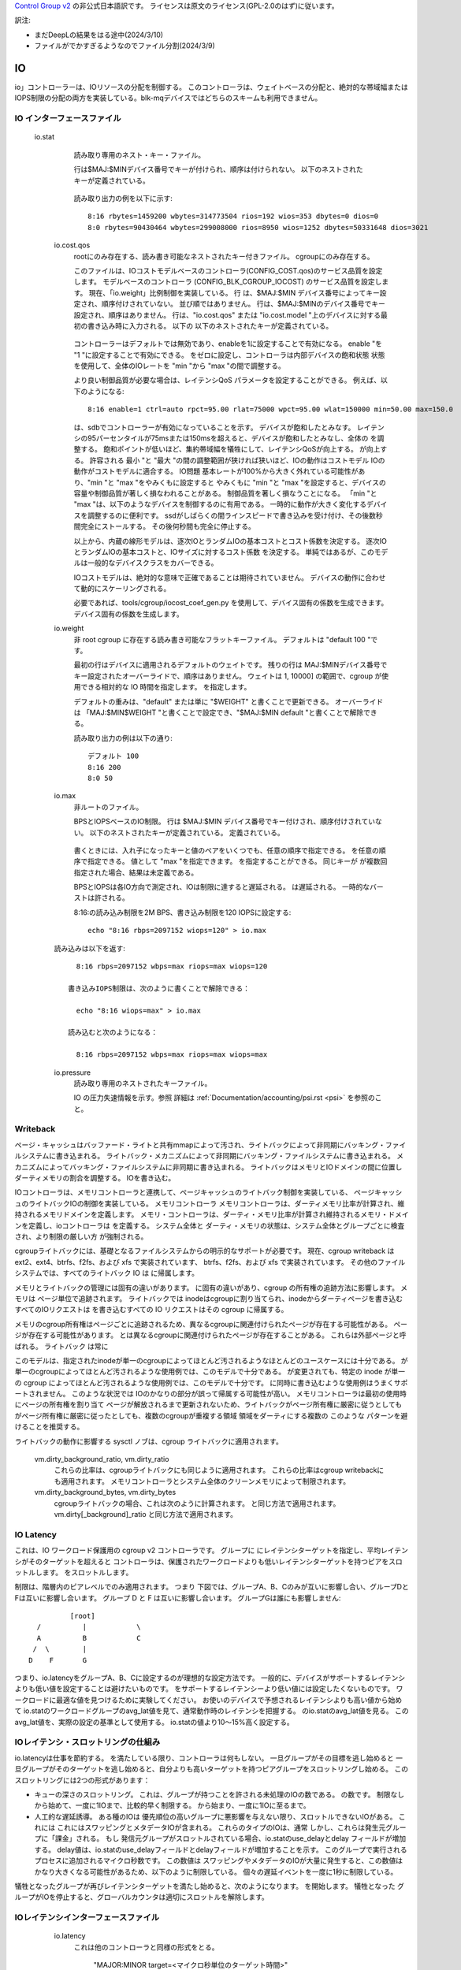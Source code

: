 `Control Group v2 <https://docs.kernel.org/admin-guide/cgroup-v2.html>`_  の非公式日本語訳です。
ライセンスは原文のライセンス(GPL-2.0のはず)に従います。

訳注: 

* まだDeepLの結果をはる途中(2024/3/10)
* ファイルがでかすぎるようなのでファイル分割(2024/3/9)

IO
--

io」コントローラーは、IOリソースの分配を制御する。 このコントローラは、ウェイトベースの分配と、絶対的な帯域幅またはIOPS制限の分配の両方を実装している。blk-mqデバイスではどちらのスキームも利用できません。

IO インターフェースファイル
~~~~~~~~~~~~~~~~~~

 io.stat
	読み取り専用のネスト・キー・ファイル。

	行は$MAJ:$MINデバイス番号でキーが付けられ、順序は付けられない。
	以下のネストされたキーが定義されている。

	  ====== =====================
	  rbytes 読み込まれたバイト数
	  wbytes 書き込まれたバイト数
	  rios 読み込みIO数
	  wios 書き込み IO 数
	  dbytes 廃棄されたバイト数
	  dios 廃棄IO数
	  ====== =====================  

	  

	読み取り出力の例を以下に示す::

	  8:16 rbytes=1459200 wbytes=314773504 rios=192 wios=353 dbytes=0 dios=0
	  8:0 rbytes=90430464 wbytes=299008000 rios=8950 wios=1252 dbytes=50331648 dios=3021

  io.cost.qos
	rootにのみ存在する、読み書き可能なネストされたキー付きファイル。
	cgroupにのみ存在する。

	このファイルは、IOコストモデルベースのコントローラ(CONFIG_COST.qos)のサービス品質を設定します。
	モデルベースのコントローラ (CONFIG_BLK_CGROUP_IOCOST) のサービス品質を設定します。
	現在、「io.weight」比例制御を実装している。 行
	は、$MAJ:$MIN デバイス番号によってキー設定され、順序付けされていない。 並び順ではありません。
	行は、$MAJ:$MINのデバイス番号でキー設定され、順序はありません。
	行は、"io.cost.qos" または "io.cost.model "上のデバイスに対する最初の書き込み時に入力される。 以下の
	以下のネストされたキーが定義されている。

	  ====== =====================================
	  enable ウェイト制御 enable
	  ctrl "auto" または "user"
	  rpct 読み取り遅延パーセンタイル [0, 100］
	  rlat 読み出しレイテンシ閾値
	  wpct 書き込み遅延パーセンタイル [0, 100］
	  wlat 書き込み遅延のしきい値
	  min 最小スケーリングパーセンテージ [1, 10000］
	  max 最大スケーリング・パーセンテージ [1, 10000］
	  ====== =====================================

	コントローラーはデフォルトでは無効であり、enableを1に設定することで有効になる。
	enable "を "1 "に設定することで有効にできる。
	をゼロに設定し、コントローラは内部デバイスの飽和状態
	状態を使用して、全体のIOレートを "min "から "max "の間で調整する。

	より良い制御品質が必要な場合は、レイテンシQoS
	パラメータを設定することができる。 例えば、以下のようになる::

	  8:16 enable=1 ctrl=auto rpct=95.00 rlat=75000 wpct=95.00 wlat=150000 min=50.00 max=150.0

	は、sdbでコントローラーが有効になっていることを示す。
	デバイスが飽和したとみなす。
	レイテンシの95パーセンタイルが75msまたは150msを超えると、デバイスが飽和したとみなし、全体の
	を調整する。	飽和ポイントが低いほど、集約帯域幅を犠牲にして、レイテンシQoSが向上する。
	が向上する。 許容される
	最小 "と "最大 "の間の調整範囲が狭ければ狭いほど、IOの動作はコストモデル
	IOの動作がコストモデルに適合する。 IO問題
	基本レートが100%から大きく外れている可能性があり、"min "と "max "をやみくもに設定すると
	やみくもに "min "と "max "を設定すると、デバイスの容量や制御品質が著しく損なわれることがある。
	制御品質を著しく損なうことになる。 「min "と "max "は、以下のようなデバイスを制御するのに有用である。
	一時的に動作が大きく変化するデバイスを調整するのに便利です。
	ssdがしばらくの間ラインスピードで書き込みを受け付け、その後数秒間完全にストールする。
	その後何秒間も完全に停止する。

	以上から、内蔵の線形モデルは、逐次IOとランダムIOの基本コストとコスト係数を決定する。
	逐次IOとランダムIOの基本コストと、IOサイズに対するコスト係数
	を決定する。 単純ではあるが、このモデルは一般的なデバイスクラスをカバーできる。

	IOコストモデルは、絶対的な意味で正確であることは期待されていません。
	デバイスの動作に合わせて動的にスケーリングされる。

	必要であれば、tools/cgroup/iocost_coef_gen.py を使用して、デバイス固有の係数を生成できます。
	デバイス固有の係数を生成します。

  io.weight
	非 root cgroup に存在する読み書き可能なフラットキーファイル。
	デフォルトは "default 100 "です。

        最初の行はデバイスに適用されるデフォルトのウェイトです。
	残りの行は
	MAJ:$MINデバイス番号でキー設定されたオーバーライドで、順序はありません。 ウェイトは
	1, 10000] の範囲で、cgroup が使用できる相対的な IO 時間を指定します。
	を指定します。

	デフォルトの重みは、"default" または単に "$WEIGHT" と書くことで更新できる。 オーバーライドは
	「MAJ:$MIN$WEIGHT "と書くことで設定でき、"$MAJ:$MIN default "と書くことで解除できる。

	読み取り出力の例は以下の通り::

	  デフォルト 100
	  8:16 200
	  8:0 50

  io.max
	非ルートのファイル。

	BPSとIOPSベースのIO制限。 行は $MAJ:$MIN
	デバイス番号でキー付けされ、順序付けされていない。 以下のネストされたキーが定義されている。
	定義されている。

	  ===== ==================================
	  rbps 1秒あたりの最大読み取りバイト数
	  wbps 1 秒あたりの最大書き込みバイト数
	  riops 1 秒あたりの最大読み取り IO 操作数
	  wiops 最大書き込み IO
	  ===== ==================================

	書くときには、入れ子になったキーと値のペアをいくつでも、任意の順序で指定できる。
	を任意の順序で指定できる。 値として "max "を指定できます。
	を指定することができる。 同じキーが
	が複数回指定された場合、結果は未定義である。

	BPSとIOPSは各IO方向で測定され、IOは制限に達すると遅延される。
	は遅延される。 一時的なバーストは許される。

	8:16:の読み込み制限を2M BPS、書き込み制限を120 IOPSに設定する::

	  echo "8:16 rbps=2097152 wiops=120" > io.max

  読み込みは以下を返す::

	  8:16 rbps=2097152 wbps=max riops=max wiops=120

	書き込みIOPS制限は、次のように書くことで解除できる：

	  echo "8:16 wiops=max" > io.max

	読み込むと次のようになる：

	  8:16 rbps=2097152 wbps=max riops=max wiops=max

  io.pressure
	読み取り専用のネストされたキーファイル。

	IO の圧力失速情報を示す。参照
	詳細は :ref:`Documentation/accounting/psi.rst <psi>` を参照のこと。

Writeback
~~~~~~~~~

ページ・キャッシュはバッファード・ライトと共有mmapによって汚され、ライトバックによって非同期にバッキング・ファイルシステムに書き込まれる。
ライトバック・メカニズムによって非同期にバッキング・ファイルシステムに書き込まれる。
メカニズムによってバッキング・ファイルシステムに非同期に書き込まれる。 ライトバックはメモリとIOドメインの間に位置し
ダーティメモリの割合を調整する。
IOを書き込む。

IOコントローラは、メモリコントローラと連携して、ページキャッシュのライトバック制御を実装している、
ページキャッシュのライトバックIOの制御を実装している。 メモリコントローラ
メモリコントローラは、ダーティメモリ比率が計算され、維持されるメモリドメインを定義します。
メモリ・コントローラは、ダーティ・メモリ比率が計算され維持されるメモリ・ドメインを定義し、ioコントローラは
を定義する。 システム全体と
ダーティ・メモリの状態は、システム全体とグループごとに検査され、より制限の厳しい方
が強制される。

cgroupライトバックには、基礎となるファイルシステムからの明示的なサポートが必要です。 現在、cgroup writeback は ext2、ext4、btrfs、f2fs、および xfs で実装されています、
btrfs、f2fs、および xfs で実装されています。 その他のファイルシステムでは、すべてのライトバック IO は 
に帰属します。

メモリとライトバックの管理には固有の違いがあります。
に固有の違いがあり、cgroup の所有権の追跡方法に影響します。 メモリは
ページ単位で追跡されます。 ライトバックでは
inodeはcgroupに割り当てられ、inodeからダーティページを書き込むすべてのIOリクエストは
を書き込むすべての IO リクエストはその cgroup に帰属する。

メモリのcgroup所有権はページごとに追跡されるため、異なるcgroupに関連付けられたページが存在する可能性がある。
ページが存在する可能性があります。
とは異なるcgroupに関連付けられたページが存在することがある。 これらは外部ページと呼ばれる。 ライトバック
は常に

このモデルは、指定されたinodeが単一のcgroupによってほとんど汚されるようなほとんどのユースケースには十分である。
が単一のcgroupによってほとんど汚されるような使用例では、このモデルで十分である。
が変更されても、特定の inode が単一の cgroup によってほとんど汚されるような使用例では、このモデルで十分です。
に同時に書き込むような使用例はうまくサポートされません。 このような状況では
IOのかなりの部分が誤って帰属する可能性が高い。
メモリコントローラは最初の使用時にページの所有権を割り当て
ページが解放されるまで更新されないため、ライトバックがページ所有権に厳密に従うとしても
がページ所有権に厳密に従ったとしても、複数のcgroupが重複する領域
領域をダーティにする複数の  このような
パターンを避けることを推奨する。

ライトバックの動作に影響する sysctl ノブは、cgroup
ライトバックに適用されます。

  vm.dirty_background_ratio, vm.dirty_ratio
	これらの比率は、cgroupライトバックにも同じように適用されます。
	これらの比率はcgroup writebackにも適用されます。
	メモリコントローラとシステム全体のクリーンメモリによって制限されます。

  vm.dirty_background_bytes, vm.dirty_bytes
	cgroupライトバックの場合、これは次のように計算されます。
	と同じ方法で適用されます。
	vm.dirty[_background]_ratio と同じ方法で適用されます。

IO Latency
~~~~~~~~~~
これは、IO ワークロード保護用の cgroup v2 コントローラです。 グループに
にレイテンシターゲットを指定し、平均レイテンシがそのターゲットを超えると
コントローラは、保護されたワークロードよりも低いレイテンシターゲットを持つピアをスロットルします。
をスロットルします。

制限は、階層内のピアレベルでのみ適用されます。 つまり
下図では、グループA、B、Cのみが互いに影響し合い、グループDとFは互いに影響し合います。
グループ D と F は互いに影響し合います。 グループGは誰にも影響しません::


			[root]
		/	   |		\
		A	   B		C
	       /  \        |
	      D    F	   G


つまり、io.latencyをグループA、B、Cに設定するのが理想的な設定方法です。
一般的に、デバイスがサポートするレイテンシよりも低い値を設定することは避けたいものです。
をサポートするレイテンシーより低い値には設定したくないものです。 ワークロードに最適な値を見つけるために実験してください。
お使いのデバイスで予想されるレイテンシよりも高い値から始めて
io.statのワークロードグループのavg_lat値を見て、通常動作時のレイテンシを把握する。
のio.statのavg_lat値を見る。 このavg_lat値を、実際の設定の基準として使用する。
io.statの値より10～15%高く設定する。

IOレイテンシ・スロットリングの仕組み
~~~~~~~~~~~~~~~~~~~~~~~~~~~~~~~

io.latencyは仕事を節約する。
を満たしている限り、コントローラは何もしない。 一旦グループがその目標を逃し始めると
一旦グループがそのターゲットを逃し始めると、自分よりも高いターゲットを持つピアグループをスロットリングし始める。
このスロットリングには2つの形式があります：

- キューの深さのスロットリング。 これは、グループが持つことを許される未処理のIOの数である。
  の数です。 制限なしから始めて、一度に1IOまで、比較的早く制限する。
  から始まり、一度に1IOに至るまで。

- 人工的な遅延誘導。 ある種のIOは
  優先順位の高いグループに悪影響を与えない限り、スロットルできないIOがある。 これには
  これにはスワッピングとメタデータIOが含まれる。 これらのタイプのIOは、通常
  しかし、これらは発生元グループに「課金」される。 もし
  発信元グループがスロットルされている場合、io.statのuse_delayとdelay
  フィールドが増加する。 delay値は、io.statのuse_delayフィールドとdelayフィールドが増加することを示す。
  このグループで実行されるプロセスに追加されるマイクロ秒数です。 この数値は
  スワッピングやメタデータのIOが大量に発生すると、この数値はかなり大きくなる可能性があるため、以下のように制限している。
  個々の遅延イベントを一度に1秒に制限している。

犠牲となったグループが再びレイテンシターゲットを満たし始めると、次のようになります。
を開始します。 犠牲となった
グループがIOを停止すると、グローバルカウンタは適切にスロットルを解除します。

IOレイテンシインターフェースファイル
~~~~~~~~~~~~~~~~~~~~~~~~~~

  io.latency
	これは他のコントローラと同様の形式をとる。

		"MAJOR:MINOR target=<マイクロ秒単位のターゲット時間>"

  io.stat
	コントローラが有効になっている場合、io.statに通常の統計に加えて、追加の統計が表示されます。
	に通常の統計に加えて

	depth
		グループの現在のキューの深さ。

 avg_lat
		これは指数移動平均で、減衰率は1/expである。
		である指数移動平均である。 減衰率の間隔は
		io.statの勝利値に対応するサンプル数を乗じることで計算できる。
		に対応するサンプル数を乗算することで計算できる。

	  win
		ミリ秒単位のサンプリングウィンドウサイズ。 これは評価イベント間の最小
		評価イベント間の最小継続時間。 ウィンドウが経過するのは
		のみ経過する。 アイドル期間は直近のウィンドウを延長する。

IO優先度
~~~~~~~~~~~

1つの属性がI/Oプライオリティcgroupポリシーの動作を制御します、
すなわち io.prio.class 属性です。この属性には次の値が使用できます。
その属性には

  no-change
	I/O優先クラスを変更しない。

  promote-to-rt
	RT以外のI/O優先度クラスを持つ要求に対して、それをRTに変更する。
	また、これらの要求の優先レベルを4に変更する。を変更しない。

  restrict-to-be

	優先度クラスRTを持つリクエストのI/O優先度を変更しないでください。  制限ツー
	I/O優先クラスを持たないか、I/O優先クラスRTを持つリクエストの場合
	優先度クラスRTを持つリクエストの場合、それをBEに変更する。また、これらのリクエストの優先レベルを0に変更する。
	これらのリクエストの優先レベルを0に変更します。
	優先度クラスIDLEを持つリクエストのI/O優先度クラスは変更しない。

  idle
	すべてのリクエストのI/O優先度クラスをIDLEに変更する。
	に変更する。


  none-to-rt
	非推奨。promote-to-rtの単なるエイリアス。

以下の数値は、I/O優先度ポリシーに関連付けられている:

+----------------+---+
| no-change      | 0 |
+----------------+---+
| promote-to-rt  | 1 |
+----------------+---+
| restrict-to-be | 2 |
+----------------+---+
| idle           | 3 |
+----------------+---+

各I/O優先度クラスに対応する数値は以下の通りである:

+-------------------------------+---+
| IOPRIO_CLASS_NONE             | 0 |
+-------------------------------+---+
| IOPRIO_CLASS_RT (real-time)   | 1 |
+-------------------------------+---+
| IOPRIO_CLASS_BE (best effort) | 2 |
+-------------------------------+---+
| IOPRIO_CLASS_IDLE             | 3 |
+-------------------------------+---+

リクエストのI/O優先クラスを設定するアルゴリズムは以下のとおりである：

- I/O優先クラスポリシーがpromote-to-rtの場合、リクエストのI/O優先クラス をIOPRIO_class_idleに変更する。
  リクエストのI/O優先クラスをIOPRIO_CLASS_RTに変更し、リクエストI/O優先レ ベルを4に変更する。
  レベルを4に変更する。
- I/O優先クラス・ポリシーがpromote-to-rtでない場合は、I/O優先クラス・ポリシーを数値に変換し、要求I/O優先レベルを4に変更する。
  クラス・ポリシーを数値に変換し、要求I/O優先度クラスをI/O優先度クラスの最大値
  をI/O優先クラス・ポリシー番号と数値I/O優先クラスの最大値に変更する。
  I/O優先クラス

PID
---

プロセス番号コントローラは、cgroup が新しいタスクの fork() や clone() を停止するために使用される。
を停止させるために使用される。
を停止するために使用されます。

cgroup 内のタスク数は、他のコントローラでは防げないような方法で枯渇する可能性があります。
コントローラを使用する必要があります。 たとえば
たとえば、フォーク爆弾は、メモリ制限に達する前にタスク数を使い果たす可能性が高い。
を使い果たす可能性が高い。

このコントローラで使用されるPIDは、カーネルで使用されるTID、プロセスIDを指すことに注意してください。
を指すことに注意してください。

PIDインターフェースファイル
~~~~~~~~~~~~~~~~~~~

  pids.max
	非ルートグループに存在する読み書き可能な単一値ファイル。
	cグループに存在する読み書き可能な単一値ファイル。 デフォルトは "max" です。

	プロセス数のハードリミット。

  pids.current
	すべての cgroup に存在する読み取り専用の単一値ファイル。

	すべての cgroup に存在する読み取り専用の単一値ファイル。
	の子孫にあるプロセスの数。

組織操作は cgroup ポリシーによってブロックされないため、pids.current > pids とすることができます。
pids.current > pids.max にすることができます。 これには次の方法があります。
制限をpids.currentより小さく設定するか、pids.currentがpids.maxより大きくなるように
プロセスをcgroupにアタッチして、pids.currentが
pids.maxより大きくなるようにcgroupに十分なプロセスをアタッチする。 ただし、fork() や clone() を使用して cgroup PID ポリシーに違反することはできません。
に違反することはできません。これらは、新しいプロセスの作成によって
を返します。


Cpuset
------

cpuset "コントローラは、CPUとメモリノードの配置を制限するメカニズムを提供します。
cpuset "コントローラは、タスクのCPUとメモリノードの配置を
cpuset "コントローラは、タスクのCPUとメモリノードの配置を、 タスクの現在のcgroupのcpusetインターフェースファイルで指定されたリソースだけに 制限するメカニズムを提供します。
これは特に大規模なNUMAシステムで有用です。
システムの適切なサイズのサブセットにジョブを配置する場合、これは特に有用です。
を慎重に配置することで、システム全体のパフォーマンスを向上させることができます。
にジョブを配置することで、システム全体のパフォーマンスを向上させることができます。

cpuset」コントローラは階層型です。 つまり、コントローラは
は、その親で許可されていないCPUやメモリノードを使用することはできません。


cpusetインターフェースファイル
~~~~~~~~~~~~~~~~~~~~~~

  cpuset.cpus
	非ルート上に存在する読み書き可能な複数値ファイル。
	cpuset-enabled cgroups に存在する読み書き可能な複数値ファイルです。
	これは、この
	をリストアップする。 しかし、実際に割り当てられる CPU のリストは
	しかし、実際に付与される CPU のリストは、その親によって課される制約に従う。
	要求された CPU とは異なることがある。

	CPU番号はカンマ区切りの数値または範囲である。
	たとえば次のようになる::

	  # cat cpuset.cpus
	  0-4,6,8-10

	空の値は、cgroupが最も近いcgroupの先祖と同じ設定を使用していることを示します。
	設定を使用していることを示します。
	"cpuset.cpus "がない場合は、使用可能なすべてのCPUを使用します。

	cpuset.cpus "の値は、次の更新まで一定である。
	CPUホットプラグイベントの影響を受けません。

  cpuset.cpus.effective
	すべての
	ファイルです。

	このファイルは、その親によってこの
	を一覧表示します。 これらの CPU は
	タスクによって使用される。

	"cpuset.cpus "が空の場合、"cpuset.cpus.effective "ファイルには、親cgroupからのすべてのCPUが表示される。
	を表示する。
	を表示します。 それ以外の場合は
	「のサブセットでなければなりません。
	のサブセットでなければならない。 この場合、空の
	空の "cpuset.cpus "と同様に扱われる。

	この値は、CPUホットプラグイベントの影響を受ける。

  cpuset.mems
	非ルートに存在する読み書き可能な複数値ファイル。
	cpuset が有効な cgroup に存在する読み書き可能な複数の値ファイル。

	cgroup内のタスクが使用するメモリ・ノードをリストする。
	この cgroup 内のタスクが使用する要求メモリノードをリストします。 しかし、実際に許可されるメモリノードのリスト
	は親によって課される制約に従うため、要求されたメモリノードとは異なることがあります。
	要求されたメモリノードとは異なることがあります。

	メモリノード番号は、カンマで区切られた番号または範囲です。
	例えば、以下のようになる::

	  # cat cpuset.mems
	  0-1,3

	空の値は、cgroup が空でない最も近い cgroup の祖先と同じ設定を使用していることを示します。
	と同じ設定を使用していることを示します。
	"cpuset.mems"、または使用可能なメモリノードがない場合はすべて
	と同じ設定を使用していることを示します。

	cpuset.mems」の値は、次の更新まで一定で
	cpuset.mems "の値は次の更新まで一定で、メモリノードのホットプラグイベントの影響を受けません。

	cpuset.mems" に空でない値を設定すると、cgroup 内のタスクのメモリが移行されます。
	cpuset.mems "に空でない値を設定すると、cgroup内のタスクのメモリが指定ノードに移行されます。
	このメモリ移行にはコストがかかります。

	このメモリ移行にはコストがかかります。 移行
	が完全でない場合があり、一部のメモリー・ページが残されることがある。
	そのため、新しいタスクを指定ノードに起動する前に、"cpuset.mems "を適切に設定することを推奨します。
	を適切に設定することを推奨します。 たとえ
	cpuset.mems "を変更する必要があるとしても、それを頻繁に行うべきではない。
	を頻繁に変更すべきではない。

  cpuset.mems.effective
	すべての
	ファイル。

	このファイルには、親からこの cgroup に実際に付与されているオンラインメモリノードが一覧表示されます。
	オンラインメモリノードを一覧表示します。これらのメモリノードは
	現在の cgroup 内のタスクによって使用される。

	cpuset.mems "が空の場合、このcgroupで使用可能な、親cgroupのすべてのメモリノードが表示される。
	のすべてのメモリノードを表示します。
	それ以外の場合は、"cpuset.mems" のサブセットである必要があります。
	のサブセットでなければなりません。 この場合
	この場合、空の "cpuset.mems "と同じように扱われる。

	この値は、メモリノードのホットプラグイベントの影響を受けます。

  cpuset.cpus.exclusive
	非ルートに存在する読み書き可能な複数値ファイル。
	cpusetが有効なcgroupに存在する読み書き可能な複数の値ファイル。

	これは、新しいcpusetを作成するために
	を一覧表示します。 この値は
	cgroup が有効なパーティションルートにならない限り使用されません。 この値は
	「cpuset.cpus.partition」セクションを参照してください。
	を参照してください。

	cgroup がパーティションルートになると、そのパーティションに割り当てられる実際の排他的な
	パーティションに割り当てられているCPUは
	「cpuset.cpus.exclusive.effective" にリストされます。
	これは "cpuset.cpus.exclusive "とは異なる可能性があります。 もし "cpuset.cpus.exclusive"
	が設定されている場合、"cpuset.cpus.exclusive.effective" は常にそのサブセットである。
	は常にそのサブセットです。

	ユーザーは手動で、"cpuset.cpus.exclusive.effective "とは異なる値に設定することができる。
	「cpuset.cpus "とは異なる値に手動で設定できる。	設定における唯一の制約は
	CPUのリストは、兄弟に対して排他的でなければならない

	ルートcgroupはパーティションルートで、利用可能なCPUはすべてその専用CPUセット
	はその排他的CPUセットにあります。

  cpuset.cpus.exclusive.effective
	すべての非ルートcpuset有効cgroupに存在する読み取り専用の複数値ファイル。
	cpuset が有効なすべての非 root cgroups に存在する読み取り専用の複数値ファイルです。

	このファイルは、パーティション
	の有効なセットを示します。 この
	ファイルの内容は、常に "cpuset.cpus "のサブセットとなり、その親の
	"cpuset.cpus.exclusive.effective "のサブセットになります。
	cgroupのサブセットになります。 また、"cpuset.cpus.exclusive "が設定されている場合は、そのサブセットになる。
	のサブセットにもなる。 cpuset.cpus.exclusive "が設定されていない場合は、暗黙の値として
	cpuset.cpus.exclusive "が設定されていない場合は、ローカルパーティション
	という暗黙の値を持つものとして扱われます。

  cpuset.cpus.isolated
	読み取り専用でルートcgroupのみの複数値ファイル。

	このファイルは、既存の分離されたパーティションで使用されるすべての分離されたCPUのセットを示します。
	を表示します。孤立パーティション
	が作成されていない場合は空になります。

  cpuset.cpus.partition
	非ルートの
	cpuset が有効な cgroup に存在する読み書き可能な単一値ファイルです。 このフラグは親cグループ
	によって所有され、委譲できません。

	書き込まれた場合、以下の入力値のみを受け入れます。

	  ========== =====================================
	  "member" パーティションの非ルートメンバー
	  「root" パーティション・ルート
	  "isolated" 負荷分散を行わないパーティション・ルート
	  ========== =====================================

	cpusetパーティションは、cpusetが有効なcグループの集合体です。
	階層の最上位にあるパーティション・ルートとその子孫である
	パーティションルート自身とその子孫を除きます。
	その子孫を除きます。 パーティションは
	に排他的にアクセスできます。	そのパーティション以外の
	パーティションの外側にある他のcgroupは、そのセットのCPUを使用できません。

	パーティションにはローカルとリモートの2種類があります。 ローカル
	パーティションとは、親cグループが有効なパーティションルートであるパーティションです。
	ルートです。 リモートパーティションは、親cgroupが有効なパーティションルートではないパーティションです。
	親cgroupが有効なパーティションルートではないものです。 "cpuset.cpus.exclusive "への書き込みは任意です。
	への書き込みは、ローカル・パーティションの作成ではオプションです。
	"cpuset.cpus.exclusive "ファイルに書き込むことは、ローカルパーティションの作成では任意です。
	を暗黙の値とします。	適切な
	適切な "cpuset.cpus.exclusive "値をcgroup階層に書き込むことは必須です。
	リモートパーティションの作成には、ターゲットパーティションルートの前に
	リモートパーティションの作成には必須です。

	現在、リモートパーティションはローカルパーティションの下に作成できません。
	パーティションの下に作成することはできません。 現在のところ、リモートパーティションをローカルパーティションの下に作成することはできません。
	を除くすべての先祖はパーティションルートになることはできません。

	ルートcgroupは常にパーティションルートであり、その状態を変更することはできません。
	状態を変更することはできません。 root 以外の cgroup はすべて "member" として開始します。

	root "に設定すると、現在のcgroupが新しいパーティションまたはスケジューリングドメインのルートになります。
	パーティションまたはスケジューリングドメインのルートになります。 排他CPUのセットは
	cpuset.cpus.exclusive.effective" の値によって決定される。

	isolated "に設定すると、そのパーティションのCPUは、スケジューラからの負荷分散を受けずに
	スケジューラからのロードバランシングを受けずに隔離された状態になります。
	になり、非バインド・ワークキューから除外されます。 このような複数のCPUを持つ
	このようなパーティションに配置されたタスクは、各CPUに慎重に分散され、バインドされる必要があります。
	このような複数のCPUを持つパーティションに配置されたタスクは、最適なパフォーマンスを得るために、各CPUに注意深く分散され、バインドされなければなりません。

	パーティション・ルート（"root "または "isolated"）には、有効または無効の2つの状態があります。
	パーティション・ルート（"root "または "isolated"）には、有効または無効の2つの状態があります。 無効なパーティション
	ルートはデグレードされた状態にあり、一部の状態情報は保持される可能性があります。
	のような振る舞いをします。

	member"、"root"、"isolated "の間で可能なすべての状態遷移が許される。
	"isolated "の間で可能なすべての状態遷移が許可される。

	読み取り時に、"cpuset.cpus.partition "ファイルは以下の値を示すことができる。
	の値が表示されます。

	  ============================= =====================================
	  "member" パーティションの非ルートメンバー
	  「root" パーティション・ルート
	  "isolated "パーティション・ルート（負荷分散なし
	  "root invalid (<理由>)"	無効なパーティションルート
	  "孤立無効（<理由>）"	孤立したパーティションルートが無効
	  ============================= =====================================

	無効なパーティション・ルートの場合、パーティションが無効である理由を説明する文字列が表示されます。
	パーティション・ルートが無効な場合、なぜ無効なのかを示す説明文字列が括弧内に含まれます。

	ローカル・パーティション・ルートが有効であるためには、次の条件を満たす必要があります。
	を満たす必要があります。

	1) 親cgroupが有効なパーティションルートである。
	2) "cpuset.cpus.exclusive.effective "ファイルが空であってはならない、
	   ただし、オフラインのCPUが含まれている可能性がある。
	3) 「cpuset.cpus.exective」は、このパーティションに関連するタスクがない限り、空にはできない。
	   cpuset.cpus.effective" を空にすることはできません。

	リモートパーティションルートが有効であるためには、最初の条件を除いて、上記のすべての条件を満たす必要があります。
	を除くすべての条件を満たす必要があります。

	ホットプラグのような外部イベントや、"cpuset.cpus "や
	「パーティションルートが無効になることがあります。
	が無効になることがあります。	タスクは
	タスクは "cpuset.cpus.effective" が空の cgroup には移動できないことに注意してください。

	有効な非ルートの親パーティションは、子ローカルパーティションにCPUを分配することができます。
	有効な非ルート親パーティションは、タスクが関連付けられていない場合
	有効な非root親パーティションは、タスクが関連付けられていない場合

	有効なパーティションルートを "member "に変更するには注意が必要です。
	パーティション・ルートを "メンバー "に変更する際には注意が必要です。
	子ローカルパーティションが存在する場合、その子ローカルパーティションはすべて無効となり
	子パーティションで実行されているタスクに支障をきたします。これらの無効化されたパーティションは
	親パーティションをパーティションルートに戻し、"cpuset.update "の値を適切なものにすれば、回復できます。
	パーティション・ルートに戻せば回復する可能性があります。

	pollイベントとinotifyイベントは、"cpuset.cpus.exclusive "の状態が変化するたびに発生します。
	"cpuset.cpus.partition "の状態が変更されるたびに発生します。 これには
	これは、"cpuset.cpus.partition "への書き込み、cpuのホットプラグ、またはその他の変更によって引き起こされる変更を含みます。
	パーティションの有効状態を変更するような変更も含まれます。
	これにより、ユーザースペースエージェントは、"cpuset.cpus.partition "への予期せぬ変更
	を監視することができるようになります。
	ポーリングする必要がなくなります。

	ユーザーは、"isolcpus "を使って、起動時にロードバランシングを無効にして、特定のCPUをあらかじめ隔離状態に設定することができる。
	に設定することができます。
	カーネルブートコマンドラインオプションを使用する。 これらのCPUを
	パーティションに入れる場合は、分離パーティションで使用する必要があります。


デバイスコントローラ
-----------------

デバイスコントローラはデバイスファイルへのアクセスを管理します。これには
新しいデバイスファイルの作成（mknodを使用）と、既存のデバイスファイルへのアクセスを含みます。
既存のデバイスファイルへのアクセスの両方が含まれます。

Cgroup v2 デバイスコントローラにはインターフェースファイルはなく、cgroup BPF 上で実装されています。
cgroup BPF 上に実装されています。デバイスファイルへのアクセスを制御するには、ユーザーは次のようにします。
BPF_PROG_TYPE_CGROUP_DEVICE タイプの bpf プログラムを作成し、BPF_PROG_TYPE_CGROUP_DEVICE で cgroup にアタッチします。
それらを BPF_CGROUP_DEVICE フラグを持つ cgroup にアタッチします。デバイスファイルにアクセスしようとすると
デバイスファイルにアクセスしようとすると、対応するBPFプログラムが実行されます。
戻り値によって、その試みは -EPERM で成功または失敗します。

BPF_PROG_TYPE_CGROUP_DEVICE プログラムは
bpf_cgroup_dev_ctx 構造体へのポインタを取ります：
アクセス・タイプ（mknod/read/write）とデバイス（タイプ、メジャー番号、マイナー番号）。
プログラムが0を返した場合、試みは-EPERMで失敗し、そうでなければ成功する。
で成功する。

BPF_PROG_TYPE_CGROUP_DEVICE プログラムの例は
tools/testing/selftests/bpf/progs/dev_cgroup.c にある。


RDMA
----

rdma "コントローラは、RDMAリソースの分配とアカウンティングを制御する。
を制御する。

RDMAインターフェースファイル
~~~~~~~~~~~~~~~~~~~~

  rdma.max
	rootを除くすべてのcgroupに存在する、読み書き可能なネストキー付きファイル。
	rootを除くすべてのcgroupに存在し、RDMA/IBデバイスに現在設定されているリソース制限を記述する
	を記述する。

	行はデバイス名でキーが付けられており、順序は付けられていません。
	各行には、スペースで区切られたリソース名と、設定され
	制限を含んでいる。

	以下のネストしたキーが定義されている。

	  ========== =============================
	  hca_handle HCAハンドルの最大数
	  hca_object HCA オブジェクトの最大数
	  ========== =============================

	mlx4 と ocrdma デバイスの例を以下に示す::

	  mlx4_0 hca_handle=2 hca_object=2000
	  ocrdma1 hca_handle=3 hca_object=max

  rdma.current
	現在のリソース使用量を記述する読み取り専用ファイル。
	root 以外のすべての cgroup に存在する。

	mlx4とocrdmaデバイスの例を以下に示す::

	  mlx4_0 hca_handle=1 hca_object=20
	  ocrdma1 hca_handle=1 hca_object=23

HugeTLB
-------

HugeTLBコントローラは、コントロールグループごとにHugeTLBの使用量を制限することができ
ページフォルト時にコントローラの制限を強制する。

HugeTLBインターフェースファイル
~~~~~~~~~~~~~~~~~~~~~~~


  hugetlb.<hugepagesize>.current
	hugepagesize "hugetlbの現在の使用量を表示する。 rootを除く全ての
	に存在する。

  hugetlb.<hugepagesize>.max
	hugepagesize "hugetlbの使用量の上限を設定/表示する。
	デフォルト値は "max "である。 root以外の全てのcgroupに存在する。

  hugetlb.<hugepagesize>.events
	root以外のcgroupに存在する読み取り専用のフラットキーファイル。

	  最大
		HugeTLB制限による割り当て失敗数

  hugetlb.<hugepagesize>.events.local
	hugetlb.<hugepagesize>.eventsに似ているが、ファイル内のフィールドは
	のフィールドはcgroupにローカルである。ファイル変更イベント
	はローカルイベントのみを反映します。

  hugetlb.<hugepagesize>.numa_stat
	memory.numa_stat と同様、<hugetlb.<hugepagesize> の hugetlb ページの numa 情報を表示する。
        の numa 情報を表示する。 アクティブな
        使用されている hugetlb ページだけが含まれます。 ノードごとの値はバイト単位である。
